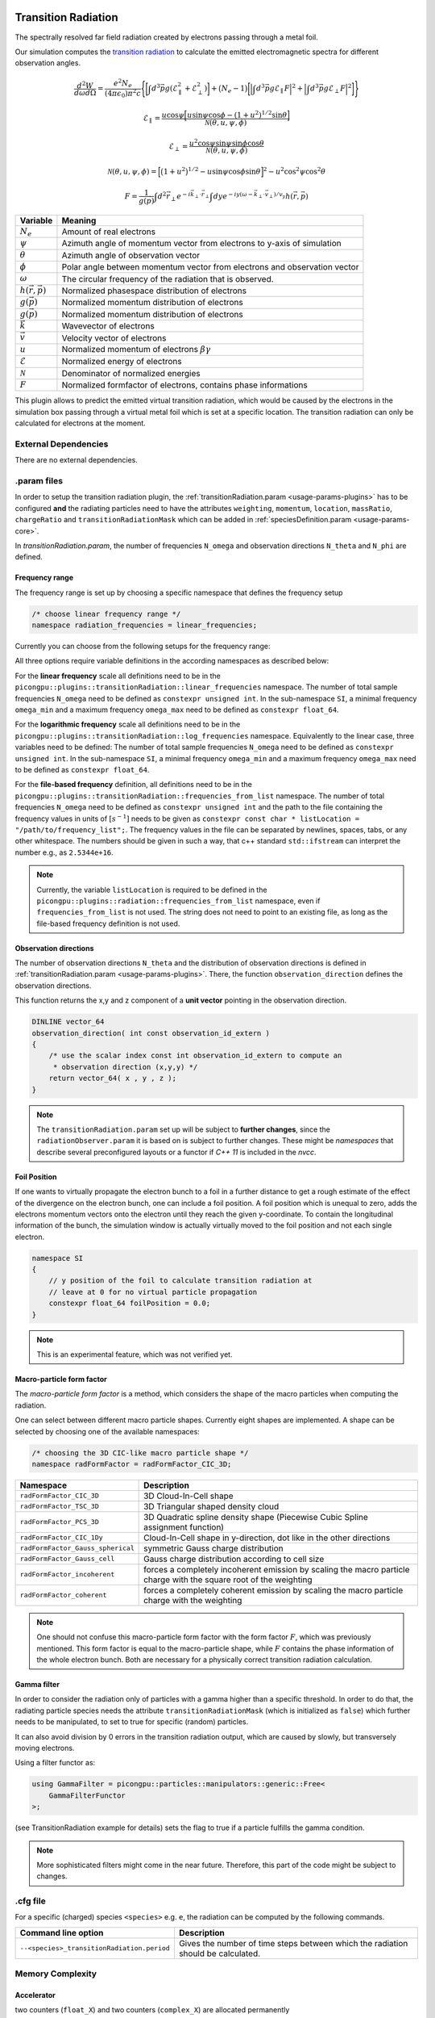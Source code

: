 .. _usage-plugins-transitionRadiation:

Transition Radiation
---------

The spectrally resolved far field radiation created by electrons passing through a metal foil.

Our simulation computes the `transition radiation <https://en.wikipedia.org/wiki/Transition_radiation>`_ to calculate the emitted electromagnetic spectra for different observation angles.


.. math::

   \frac{d^2W}{d\omega d\Omega} = \frac{e^2 N_e}{(4 \pi \epsilon_0)\pi^2 c}\Bigg\{ \bigg[ \int d^3 \vec{p} g(\mathcal{E}^2_\parallel + \mathcal{E}^2_\perp) \bigg] + \big(N_e - 1\big) \bigg[ \Big| \int d^3 \vec{p} g \mathcal{E}_\parallel F \Big|^2 + \Big| \int d^3 \vec{p} g \mathcal{E}_\perp F \Big|^2\bigg] \Bigg\}

.. math::

   \mathcal{E}_\parallel = \frac{u \cos \psi \Big[ u \sin\psi \cos\phi - (1+u^2)^{1/2} \sin\theta \Big]}{\mathcal{N}(\theta, u, \psi, \phi)}

.. math::

   \mathcal{E}_\perp = \frac{u^2 \cos \psi \sin\psi \sin\phi  \cos\theta}{\mathcal{N}(\theta, u, \psi, \phi)}

.. math::

   \mathcal{N}(\theta, u, \psi, \phi) = \Big[ \big(1+u^2\big)^{1/2} - u \sin\psi \cos\phi \sin\theta\Big]^2 - u^2 \cos^2\psi \cos^2\theta

.. math::

   F = \frac{1}{g(\vec{p})} \int d^2 \vec{r}_\perp e^{-i\vec{k}_\perp \cdot \vec{r}_\perp} \int dy e^{-i y (\omega - \vec{k}_\perp \cdot \vec{v}_\perp) / v_y} h(\vec{r}, \vec{p})

============================== ================================================================================
Variable                       Meaning
============================== ================================================================================
:math:`N_e`                    Amount of real electrons
:math:`\psi`                   Azimuth angle of momentum vector from electrons to y-axis of simulation
:math:`\theta`                 Azimuth angle of observation vector
:math:`\phi`                   Polar angle between momentum vector from electrons and observation vector
:math:`\omega`                 The circular frequency of the radiation that is observed.
:math:`h(\vec{r}, \vec{p})`     Normalized phasespace distribution of electrons
:math:`g(\vec{p})`             Normalized momentum distribution of electrons
:math:`g(\vec{p})`             Normalized momentum distribution of electrons
:math:`\vec{k}`                Wavevector of electrons
:math:`\vec{v}`                Velocity vector of electrons
:math:`u`                      Normalized momentum of electrons :math:`\beta \gamma`
:math:`\mathcal{E}`            Normalized energy of electrons
:math:`\mathcal{N}`            Denominator of normalized energies
:math:`F`                      Normalized formfactor of electrons, contains phase informations
============================== ================================================================================

This plugin allows to predict the emitted virtual transition radiation, which would be caused by the electrons in the simulation box passing through a virtual metal foil which is set at a specific location.
The transition radiation can only be calculated for electrons at the moment.

External Dependencies
^^^^^^^^^^^^^^^^^^^^^

There are no external dependencies.

.param files
^^^^^^^^^^^^

In order to setup the transition radiation plugin, the :ref:`transitionRadiation.param <usage-params-plugins>` has to be configured **and** the radiating particles need to have the attributes ``weighting``, ``momentum``, ``location``, ``massRatio``, ``chargeRatio`` and ``transitionRadiationMask`` which can be added in :ref:`speciesDefinition.param <usage-params-core>`.

In *transitionRadiation.param*, the number of frequencies ``N_omega`` and observation directions ``N_theta`` and ``N_phi`` are defined.

Frequency range
"""""""""""""""

The frequency range is set up by choosing a specific namespace that defines the frequency setup

.. code:: cpp

   /* choose linear frequency range */
   namespace radiation_frequencies = linear_frequencies;

Currently you can choose from the following setups for the frequency range:

============================= ==============================================================================================
namespace                     Description
============================= ==============================================================================================
``linear_frequencies``    linear frequency range from ``SI::omega_min`` to ``SI::omega_max`` with ``N_omega`` steps
``log_frequencies``       logarithmic frequency range from ``SI::omega_min`` to ``SI::omega_max`` with ``N_omega`` steps
``frequencies_from_list`` ``N_omega`` frequencies taken from a text file with location ``listLocation[]``
============================= ==============================================================================================



All three options require variable definitions in the according namespaces as described below:

For the **linear frequency** scale all definitions need to be in the ``picongpu::plugins::transitionRadiation::linear_frequencies`` namespace.
The number of total sample frequencies ``N_omega`` need to be defined as ``constexpr unsigned int``.
In the sub-namespace ``SI``, a minimal frequency ``omega_min`` and a maximum frequency ``omega_max`` need to be defined as ``constexpr float_64``.

For the **logarithmic frequency** scale all definitions need to be in the ``picongpu::plugins::transitionRadiation::log_frequencies`` namespace.
Equivalently to the linear case, three variables need to be defined: 
The number of total sample frequencies ``N_omega`` need to be defined as ``constexpr unsigned int``.
In the sub-namespace ``SI``, a minimal frequency ``omega_min`` and a maximum frequency ``omega_max`` need to be defined as ``constexpr float_64``.

For the **file-based frequency** definition,  all definitions need to be in the ``picongpu::plugins::transitionRadiation::frequencies_from_list`` namespace.
The number of total frequencies ``N_omega`` need to be defined as ``constexpr unsigned int``  and the path to the file containing the frequency values in units of :math:`[s^{-1}]` needs to be given as ``constexpr const char * listLocation = "/path/to/frequency_list";``.
The frequency values in the file can be separated by newlines, spaces, tabs, or any other whitespace. The numbers should be given in such a way, that c++ standard ``std::ifstream`` can interpret the number e.g., as ``2.5344e+16``. 

.. note::

   Currently, the variable ``listLocation`` is required to be defined in the ``picongpu::plugins::radiation::frequencies_from_list`` namespace, even if ``frequencies_from_list`` is not used.
   The string does not need to point to an existing file, as long as the file-based frequency definition is not used.


Observation directions
""""""""""""""""""""""

The number of observation directions ``N_theta`` and the distribution of observation directions is defined in :ref:`transitionRadiation.param <usage-params-plugins>`.
There, the function ``observation_direction`` defines the observation directions.

This function returns the x,y and z component of a **unit vector** pointing in the observation direction. 

.. code:: cpp

   DINLINE vector_64
   observation_direction( int const observation_id_extern )
   {
       /* use the scalar index const int observation_id_extern to compute an 
        * observation direction (x,y,y) */
       return vector_64( x , y , z );
   }

.. note::

   The ``transitionRadiation.param`` set up will be subject to **further changes**, since the ``radiationObserver.param`` it is based on is subject to further changes.
   These might be *namespaces* that describe several preconfigured layouts or a functor if *C++ 11* is included in the *nvcc*.


Foil Position
"""""""""""""

If one wants to virtually propagate the electron bunch to a foil in a further distance to get a rough estimate of the effect of the divergence on the electron bunch, one can include a foil position.
A foil position which is unequal to zero, adds the electrons momentum vectors onto the electron until they reach the given y-coordinate.
To contain the longitudinal information of the bunch, the simulation window is actually virtually moved to the foil position and not each single electron.

.. code:: cpp

    namespace SI
    {
        // y position of the foil to calculate transition radiation at
        // leave at 0 for no virtual particle propagation
        constexpr float_64 foilPosition = 0.0;
    }

.. note::

    This is an experimental feature, which was not verified yet.

Macro-particle form factor
""""""""""""""""""""""""""

The *macro-particle form factor* is a method, which considers the shape of the macro particles when computing the radiation.

One can select between different macro particle shapes.
Currently eight shapes are implemented.
A shape can be selected by choosing one of the available namespaces:

.. code:: cpp

   /* choosing the 3D CIC-like macro particle shape */
   namespace radFormFactor = radFormFactor_CIC_3D;


==================================== ===================================================================================================================
Namespace                            Description
==================================== ===================================================================================================================
``radFormFactor_CIC_3D``             3D Cloud-In-Cell shape
``radFormFactor_TSC_3D``             3D Triangular shaped density cloud
``radFormFactor_PCS_3D``             3D Quadratic spline density shape (Piecewise Cubic Spline assignment function)
``radFormFactor_CIC_1Dy``            Cloud-In-Cell shape in y-direction, dot like in the other directions
``radFormFactor_Gauss_spherical``    symmetric Gauss charge distribution
``radFormFactor_Gauss_cell``         Gauss charge distribution according to cell size
``radFormFactor_incoherent``         forces a completely incoherent emission by scaling the macro particle charge with the square root of the weighting
``radFormFactor_coherent``           forces a completely coherent emission by scaling the macro particle charge with the weighting
==================================== ===================================================================================================================

.. note::
  One should not confuse this macro-particle form factor with the form factor :math:`F`, which was previously mentioned.
  This form factor is equal to the macro-particle shape, while :math:`F` contains the phase information of the whole electron bunch.
  Both are necessary for a physically correct transition radiation calculation.


Gamma filter
""""""""""""

In order to consider the radiation only of particles with a gamma higher than a specific threshold.
In order to do that, the radiating particle species needs the attribute ``transitionRadiationMask`` (which is initialized as ``false``) which further needs to be manipulated, to set to true for specific (random) particles.

It can also avoid division by 0 errors in the transition radiation output, which are caused by slowly, but transversely moving electrons.

Using a filter functor as:

.. code:: cpp

    using GammaFilter = picongpu::particles::manipulators::generic::Free<
        GammaFilterFunctor
    >;

(see TransitionRadiation example for details)
sets the flag to true if a particle fulfills the gamma condition.

.. note::

   More sophisticated filters might come in the near future.
   Therefore, this part of the code might be subject to changes.


.cfg file
^^^^^^^^^

For a specific (charged) species ``<species>`` e.g. ``e``, the radiation can be computed by the following commands.  

========================================== ==============================================================================================================================
Command line option                        Description
========================================== ==============================================================================================================================
``--<species>_transitionRadiation.period`` Gives the number of time steps between which the radiation should be calculated.
========================================== ==============================================================================================================================

Memory Complexity
^^^^^^^^^^^^^^^^^

Accelerator
"""""""""""

two counters (``float_X``) and two counters (``complex_X``) are allocated permanently

Host
""""

as on accelerator.

Output
^^^^^^
Contains *ASCII* files in ``simOutput/transRad`` that have the total spectral intensity until the timestep specified by the filename.
Each row gives data for one observation direction (same order as specified in the ``observer.py``).
The values for each frequency are separated by *tabs* and have the same order as specified in ``transitionRadiation.param``.
The spectral intensity is stored in the units **[J s]**.

Analysing tools
^^^^^^^^^^^^^^^^
The ``transition_radiation_visualizer.py`` in ``lib/python/picongpu/plugins/plot_mpl`` can be used to analyze the radiation data after the simulation.
See ``transition-radiation_visualizer.py --help`` for more information.
It only works, if the input frequency are on a divided logarithmically!

Known Issues
^^^^^^^^^^^^

The output is currently only physically correct for electron passing through a metal foil.

References
----------

- *Theory of coherent transition radiation generated at a plasma-vacuum interface*
   Schroeder, C. B. and Esarey, E. and van Tilborg, J. and Leemans, W. P.,
   American Physical Society(2004),
   https://link.aps.org/doi/10.1103/PhysRevE.69.016501

- *Diagnostics for plasma-based electron accelerators*
   Downer, M. C. and Zgadzaj, R. and Debus, A. and Schramm, U. and Kaluza, M. C.,
   American Physical Society(2018),
   https://link.aps.org/doi/10.1103/RevModPhys.90.035002

- *Synthetic characterization of ultrashort electron bunches using transition radiation*
   Carstens, F.-O.,
   Bachelor thesis on the transition radiation plugin,
   https://doi.org/10.5281/zenodo.3469663

- *Quantitatively consistent computation of coherent and incoherent radiation in particle-in-cell codes — A general form factor formalism for macro-particles*
   Pausch, R.,
   Description for the effect of macro-particle shapes in particle-in-cell codes,
   https://doi.org/10.1016/j.nima.2018.02.020
